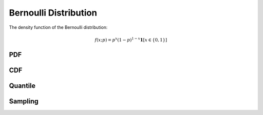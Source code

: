 .. Copyright (c) 2011--2018 Keith O'Hara

   Distributed under the terms of the Apache License, Version 2.0.

   The full license is in the file LICENSE, distributed with this software.

Bernoulli Distribution
======================

The density function of the Bernoulli distribution:

.. math::

   f(x; p) = p^x (1-p)^{1-x} \mathbf{1}[x \in \{0,1\}]

PDF
---

.. _dbern-func-ref:
.. doxygenfunction:: dbern(const llint_t, const T, const bool)
   :project: statslib

CDF
---

.. _pbern-func-ref:
.. doxygenfunction:: pbern(const llint_t, const T, const bool)
   :project: statslib

Quantile
--------

.. _qbern-func-ref:
.. doxygenfunction:: qbern(const T1, const T2)
   :project: statslib

Sampling
--------

.. _rbern-func-ref1:
.. doxygenfunction:: rbern(const T, rand_engine_t&)
   :project: statslib

.. _rbern-func-ref2:
.. doxygenfunction:: rbern(const T, ullint_t)
   :project: statslib
